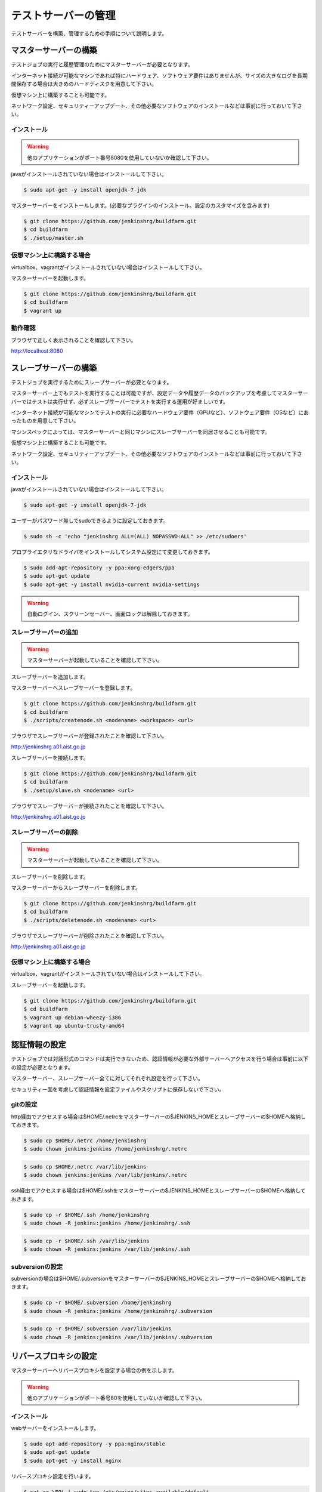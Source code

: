 ====================
テストサーバーの管理
====================

テストサーバーを構築、管理するための手順について説明します。

マスターサーバーの構築
======================

テストジョブの実行と履歴管理のためにマスターサーバーが必要となります。

インターネット接続が可能なマシンであれば特にハードウェア、ソフトウェア要件はありませんが、サイズの大きなログを長期間保存する場合は大きめのハードディスクを用意して下さい。

仮想マシン上に構築することも可能です。

ネットワーク設定、セキュリティーアップデート、その他必要なソフトウェアのインストールなどは事前に行っておいて下さい。

インストール
------------

.. warning::

  他のアプリケーションがポート番号8080を使用していないか確認して下さい。

javaがインストールされていない場合はインストールして下さい。

.. code-block:: bash

  $ sudo apt-get -y install openjdk-7-jdk

マスターサーバーをインストールします。(必要なプラグインのインストール、設定のカスタマイズを含みます)

.. code-block:: bash

  $ git clone https://github.com/jenkinshrg/buildfarm.git
  $ cd buildfarm
  $ ./setup/master.sh

仮想マシン上に構築する場合
--------------------------

virtualbox、vagrantがインストールされていない場合はインストールして下さい。

マスターサーバーを起動します。

.. code-block:: bash

  $ git clone https://github.com/jenkinshrg/buildfarm.git
  $ cd buildfarm
  $ vagrant up

動作確認
--------

ブラウザで正しく表示されることを確認して下さい。

http://localhost:8080

スレーブサーバーの構築
======================

テストジョブを実行するためにスレーブサーバーが必要となります。

マスターサーバー上でもテストを実行することは可能ですが、設定データや履歴データのバックアップを考慮してマスターサーバーではテストは実行せず、必ずスレーブサーバーでテストを実行する運用が好ましいです。

インターネット接続が可能なマシンでテストの実行に必要なハードウェア要件（GPUなど）、ソフトウェア要件（OSなど）にあったものを用意して下さい。

マシンスペックによっては、マスターサーバーと同じマシンにスレーブサーバーを同居させることも可能です。

仮想マシン上に構築することも可能です。

ネットワーク設定、セキュリティーアップデート、その他必要なソフトウェアのインストールなどは事前に行っておいて下さい。

インストール
------------

javaがインストールされていない場合はインストールして下さい。

.. code-block:: bash

  $ sudo apt-get -y install openjdk-7-jdk

ユーザーがパスワード無しでsudoできるように設定しておきます。

.. code-block:: bash

  $ sudo sh -c 'echo "jenkinshrg ALL=(ALL) NOPASSWD:ALL" >> /etc/sudoers'

プロプライエタリなドライバをインストールしてシステム設定にて変更しておきます。

.. code-block:: bash

  $ sudo add-apt-repository -y ppa:xorg-edgers/ppa
  $ sudo apt-get update
  $ sudo apt-get -y install nvidia-current nvidia-settings

.. warning::

  自動ログイン、スクリーンセーバー、画面ロックは解除しておきます。

スレーブサーバーの追加
----------------------

.. warning::

  マスターサーバーが起動していることを確認して下さい。

スレーブサーバーを追加します。

マスターサーバーへスレーブサーバーを登録します。

.. code-block:: bash

  $ git clone https://github.com/jenkinshrg/buildfarm.git
  $ cd buildfarm
  $ ./scripts/createnode.sh <nodename> <workspace> <url>

ブラウザでスレーブサーバーが登録されたことを確認して下さい。

http://jenkinshrg.a01.aist.go.jp

スレーブサーバーを接続します。

.. code-block:: bash

  $ git clone https://github.com/jenkinshrg/buildfarm.git
  $ cd buildfarm
  $ ./setup/slave.sh <nodename> <url>

ブラウザでスレーブサーバーが接続されたことを確認して下さい。

http://jenkinshrg.a01.aist.go.jp

スレーブサーバーの削除
----------------------

.. warning::

  マスターサーバーが起動していることを確認して下さい。

スレーブサーバーを削除します。

マスターサーバーからスレーブサーバーを削除します。

.. code-block:: bash

  $ git clone https://github.com/jenkinshrg/buildfarm.git
  $ cd buildfarm
  $ ./scripts/deletenode.sh <nodename> <url>

ブラウザでスレーブサーバーが削除されたことを確認して下さい。

http://jenkinshrg.a01.aist.go.jp

仮想マシン上に構築する場合
--------------------------

virtualbox、vagrantがインストールされていない場合はインストールして下さい。

スレーブサーバーを起動します。

.. code-block:: bash

  $ git clone https://github.com/jenkinshrg/buildfarm.git
  $ cd buildfarm
  $ vagrant up debian-wheezy-i386
  $ vagrant up ubuntu-trusty-amd64

認証情報の設定
==============

テストジョブでは対話形式のコマンドは実行できないため、認証情報が必要な外部サーバーへアクセスを行う場合は事前に以下の設定が必要となります。

マスターサーバー、スレーブサーバー全てに対してそれぞれ設定を行って下さい。

セキュリティー面を考慮して認証情報を設定ファイルやスクリプトに保存しないで下さい。

gitの設定
---------

http経由でアクセスする場合は$HOME/.netrcをマスターサーバーの$JENKINS_HOMEとスレーブサーバーの$HOMEへ格納しておきます。

.. code-block:: bash

  $ sudo cp $HOME/.netrc /home/jenkinshrg
  $ sudo chown jenkins:jenkins /home/jenkinshrg/.netrc

.. code-block:: bash

  $ sudo cp $HOME/.netrc /var/lib/jenkins
  $ sudo chown jenkins:jenkins /var/lib/jenkins/.netrc

ssh経由でアクセスする場合は$HOME/.sshをマスターサーバーの$JENKINS_HOMEとスレーブサーバーの$HOMEへ格納しておきます。

.. code-block:: bash

  $ sudo cp -r $HOME/.ssh /home/jenkinshrg
  $ sudo chown -R jenkins:jenkins /home/jenkinshrg/.ssh

.. code-block:: bash

  $ sudo cp -r $HOME/.ssh /var/lib/jenkins
  $ sudo chown -R jenkins:jenkins /var/lib/jenkins/.ssh

subversionの設定
----------------

subversionの場合は$HOME/.subversionをマスターサーバーの$JENKINS_HOMEとスレーブサーバーの$HOMEへ格納しておきます。

.. code-block:: bash

  $ sudo cp -r $HOME/.subversion /home/jenkinshrg
  $ sudo chown -R jenkins:jenkins /home/jenkinshrg/.subversion

.. code-block:: bash

  $ sudo cp -r $HOME/.subversion /var/lib/jenkins
  $ sudo chown -R jenkins:jenkins /var/lib/jenkins/.subversion

リバースプロキシの設定
======================

マスターサーバーへリバースプロキシを設定する場合の例を示します。

.. warning::

  他のアプリケーションがポート番号80を使用していないか確認して下さい。

インストール
------------

webサーバーをインストールします。

.. code-block:: bash

  $ sudo apt-add-repository -y ppa:nginx/stable
  $ sudo apt-get update
  $ sudo apt-get -y install nginx

リバースプロキシ設定を行います。

.. code-block:: bash

  $ cat << \EOL | sudo tee /etc/nginx/sites-available/default
  server {
          listen 80;
          server_name localhost;
          location / {
                  proxy_set_header Host $http_host;
                  proxy_pass http://localhost:8080;
          }
  }
  EOL
  $ sudo service nginx restart

ブラウザで以下のURLが正しく表示されることを確認して下さい。

http://jenkinshrg.a01.aist.go.jp

